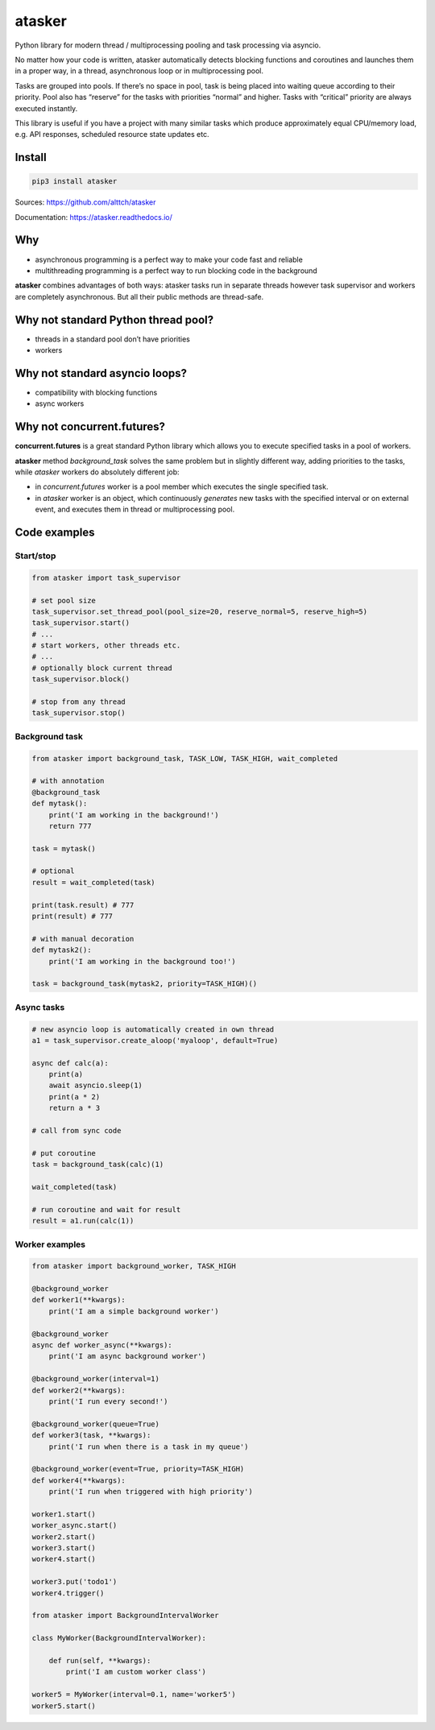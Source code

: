 atasker
=======

Python library for modern thread / multiprocessing pooling and task
processing via asyncio.

No matter how your code is written, atasker automatically detects
blocking functions and coroutines and launches them in a proper way, in
a thread, asynchronous loop or in multiprocessing pool.

Tasks are grouped into pools. If there’s no space in pool, task is being
placed into waiting queue according to their priority. Pool also has
“reserve” for the tasks with priorities “normal” and higher. Tasks with
“critical” priority are always executed instantly.

This library is useful if you have a project with many similar tasks
which produce approximately equal CPU/memory load, e.g. API responses,
scheduled resource state updates etc.

Install
-------

.. code:: bash

   pip3 install atasker

Sources: https://github.com/alttch/atasker

Documentation: https://atasker.readthedocs.io/

Why
---

-  asynchronous programming is a perfect way to make your code fast and
   reliable

-  multithreading programming is a perfect way to run blocking code in
   the background

**atasker** combines advantages of both ways: atasker tasks run in
separate threads however task supervisor and workers are completely
asynchronous. But all their public methods are thread-safe.

Why not standard Python thread pool?
------------------------------------

-  threads in a standard pool don’t have priorities
-  workers

Why not standard asyncio loops?
-------------------------------

-  compatibility with blocking functions
-  async workers

Why not concurrent.futures?
---------------------------

**concurrent.futures** is a great standard Python library which allows
you to execute specified tasks in a pool of workers.

**atasker** method *background_task* solves the same problem but in
slightly different way, adding priorities to the tasks, while *atasker*
workers do absolutely different job:

-  in *concurrent.futures* worker is a pool member which executes the
   single specified task.

-  in *atasker* worker is an object, which continuously *generates* new
   tasks with the specified interval or on external event, and executes
   them in thread or multiprocessing pool.

Code examples
-------------

Start/stop
~~~~~~~~~~

.. code:: python


   from atasker import task_supervisor

   # set pool size
   task_supervisor.set_thread_pool(pool_size=20, reserve_normal=5, reserve_high=5)
   task_supervisor.start()
   # ...
   # start workers, other threads etc.
   # ...
   # optionally block current thread
   task_supervisor.block()

   # stop from any thread
   task_supervisor.stop()

Background task
~~~~~~~~~~~~~~~

.. code:: python

   from atasker import background_task, TASK_LOW, TASK_HIGH, wait_completed

   # with annotation
   @background_task
   def mytask():
       print('I am working in the background!')
       return 777

   task = mytask()

   # optional
   result = wait_completed(task)

   print(task.result) # 777
   print(result) # 777

   # with manual decoration
   def mytask2():
       print('I am working in the background too!')

   task = background_task(mytask2, priority=TASK_HIGH)()

Async tasks
~~~~~~~~~~~

.. code:: python

   # new asyncio loop is automatically created in own thread
   a1 = task_supervisor.create_aloop('myaloop', default=True)

   async def calc(a):
       print(a)
       await asyncio.sleep(1)
       print(a * 2)
       return a * 3

   # call from sync code

   # put coroutine
   task = background_task(calc)(1)

   wait_completed(task)

   # run coroutine and wait for result
   result = a1.run(calc(1))

Worker examples
~~~~~~~~~~~~~~~

.. code:: python

   from atasker import background_worker, TASK_HIGH

   @background_worker
   def worker1(**kwargs):
       print('I am a simple background worker')

   @background_worker
   async def worker_async(**kwargs):
       print('I am async background worker')

   @background_worker(interval=1)
   def worker2(**kwargs):
       print('I run every second!')

   @background_worker(queue=True)
   def worker3(task, **kwargs):
       print('I run when there is a task in my queue')

   @background_worker(event=True, priority=TASK_HIGH)
   def worker4(**kwargs):
       print('I run when triggered with high priority')

   worker1.start()
   worker_async.start()
   worker2.start()
   worker3.start()
   worker4.start()

   worker3.put('todo1')
   worker4.trigger()

   from atasker import BackgroundIntervalWorker

   class MyWorker(BackgroundIntervalWorker):

       def run(self, **kwargs):
           print('I am custom worker class')

   worker5 = MyWorker(interval=0.1, name='worker5')
   worker5.start()
